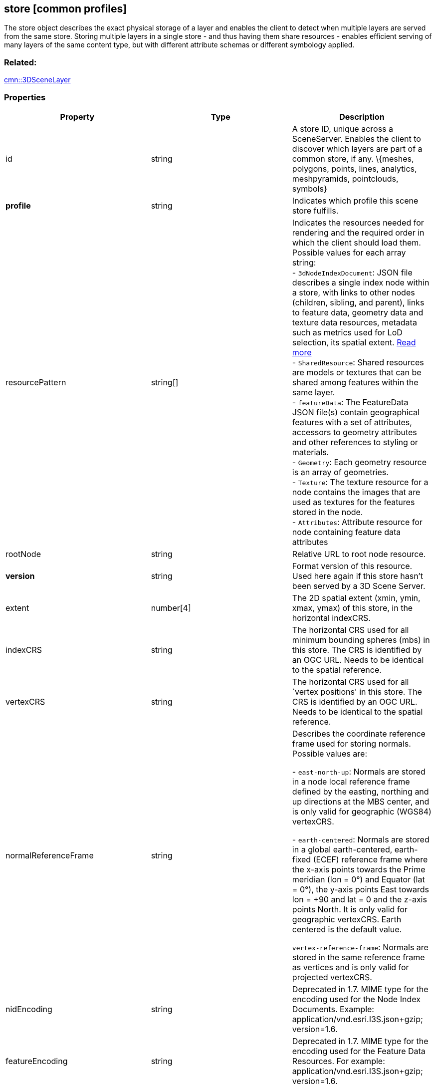 == store [common profiles]

The store object describes the exact physical storage of a layer and
enables the client to detect when multiple layers are served from the
same store. Storing multiple layers in a single store - and thus having
them share resources - enables efficient serving of many layers of the
same content type, but with different attribute schemas or different
symbology applied.

=== Related:

link:3DSceneLayer.cmn.adoc[cmn::3DSceneLayer] 

=== Properties

[width="100%",cols="34%,33%,33%",options="header",]
|===
|Property |Type |Description
|id |string |A store ID, unique across a SceneServer. Enables the client
to discover which layers are part of a common store, if any. \{meshes,
polygons, points, lines, analytics, meshpyramids, pointclouds, symbols}

|*profile* |string |Indicates which profile this scene store fulfills.

|resourcePattern |string[] |Indicates the resources needed for rendering
and the required order in which the client should load them. Possible
values for each array string: +
- `3dNodeIndexDocument`: JSON file describes a single index node within a store, with links to other nodes (children, sibling, and parent), links to feature data, geometry data and texture data resources, metadata such as metrics used for LoD selection, its spatial extent. link:3DNodeIndexDocument.cmn.adoc[Read more] +
- `SharedResource`: Shared resources are models or textures that can be shared among features within the same layer. +
- `featureData`: The FeatureData JSON file(s) contain geographical features with a set of attributes, accessors to geometry attributes and other references to styling or materials. +
- `Geometry`: Each geometry resource is an array of geometries. +
- `Texture`: The texture resource for a node contains the images that are used as textures for the features stored in the node. +
- `Attributes`: Attribute resource for node containing feature data
attributes

|rootNode |string |Relative URL to root node resource.

|*version* |string |Format version of this resource. Used here again if this store hasn’t been served by a 3D Scene Server.

|extent |number[4] |The 2D spatial extent (xmin, ymin, xmax, ymax) of this store, in the horizontal indexCRS.

|indexCRS |string |The horizontal CRS used for all minimum bounding spheres (mbs) in this store. The CRS is identified by an OGC URL. Needs to be identical to the spatial reference.

|vertexCRS |string |The horizontal CRS used for all `vertex positions' in this store. The CRS is identified by an OGC URL. Needs to be identical to the spatial reference.

| normalReferenceFrame | string | Describes the coordinate reference frame used for storing normals. Possible values are: +

- `east-north-up`: Normals are stored in a node local reference frame defined by the easting, northing and up directions at the MBS center, and is only valid for geographic (WGS84) vertexCRS. +

- `earth-centered`: Normals are stored in a global earth-centered, earth-fixed (ECEF) reference frame where the x-axis points towards the Prime meridian (lon = 0°) and Equator (lat = 0°), the y-axis points East towards lon = +90 and lat = 0 and the z-axis points North. It is only valid for geographic vertexCRS. Earth centered is the default value. +

`vertex-reference-frame`: Normals are stored in the same reference frame as vertices and is only valid for projected vertexCRS.

| nidEncoding | string | Deprecated in 1.7. MIME type for the encoding used for the Node Index Documents. Example:
application/vnd.esri.I3S.json+gzip; version=1.6. 
|featureEncoding | string | Deprecated in 1.7. MIME type for the encoding used for the Feature Data Resources. For example: application/vnd.esri.I3S.json+gzip;
version=1.6. 
| geometryEncoding | string | Deprecated in 1.7. MIME type for the encoding used for the Geometry Resources. For example: application/octet-stream; version=1.6. 
| attributeEncoding | string | Deprecated in 1.7. MIME type for the encoding used for the Attribute Resources. For example: application/octet-stream; version=1.6. 
| textureEncoding | string[] | Deprecated in 1.7. MIME type(s) for the encoding used for the Texture Resources. 
| lodType | string | Deprecated in 1.7. Optional field to indicate which LoD generation scheme is used in this store. Possible values are: +

- `MeshPyramid`: Used for integrated mesh and 3D scene layer. +

- `AutoThinning`: Use for point scene layer. +

- `Clustering`: Fill in which profile types are using this lodType +

- `Generalizing`: Fill in which profile types are using this lodType

| lodModel | string | Deprecated in 1.7. Optional field to indicate the link:lodSelection.cmn.adoc[LoD switching] mode. Possible values are: +

- `node-switching`: A parent node is substituted for its children nodes when its lod threshold is exceeded. This implies that: parent and children are never shown at the same time. The bounding volumne of the parent has to enclose the features of all grandchildren. Nodes have a single parent, except the root node that have no parent.

- `none`: No switching model.

| indexingScheme | string | Deprecated in 1.7. Information on the Indexing Scheme (QuadTree, R-Tree, Octree, …) used. 
| *defaultGeometrySchema* |link:defaultGeometrySchema.cmn.adoc[defaultGeometrySchema] | A common, global ArrayBufferView definition that can be used if the schema of
vertex attributes and face attributes is consistent in an entire cache; this is a requirement for meshpyramids caches. 
| defaultTextureDefinition | link:texture.cmn.adoc[texture] | Deprecated in 1.7. A common, global TextureDefinition to be used for all textures in this store. The default texture definition uses a reduced profile of the full TextureDefinition, with the following attributes being mandatory:
encoding, uvSet, wrap and channels. 
| defaultMaterialDefinition | link:materialDefinition.cmn.adoc[materialDefinition] | Deprecated in 1.7. If a store uses only one material, it can be defined here entirely as a MaterialDefinition. 
|===

_Note: properties in *bold* are required_

=== Examples

==== Example: Store example

[source,json]
----
 {
  "id": "e9ecfade-0d85-4dd7-abb5-a3b0a07b9fd7",
  "profile": "meshpyramids",
  "resourcePattern": [
    "3dNodeIndexDocument",
    "SharedResource",
    "Geometry",
    "Attributes"
  ],
  "rootNode": "./nodes/root",
  "version": "1.4",
  "extent": [
    -106.5054122583675,
    38.99467780548919,
    -103.99630101552692,
    39.99697134061471
  ],
  "indexCRS": "http://www.opengis.net/def/crs/EPSG/0/4326",
  "vertexCRS": "http://www.opengis.net/def/crs/EPSG/0/4326",
  "nidEncoding": "application/vnd.esri.i3s.json+gzip; version=1.4",
  "featureEncoding": "application/vnd.esri.i3s.json+gzip; version=1.4",
  "geometryEncoding": "application/octet-stream; version=1.4",
  "attributeEncoding": "application/octet-stream; version=1.4",
  "textureEncoding": [
    "image/jpeg",
    "image/vnd-ms.dds"
  ],
  "lodType": "MeshPyramid",
  "lodModel": "node-switching",
  "defaultGeometrySchema": {
    "geometryType": "triangles",
    "header": [
      {
        "property": "vertexCount",
        "type": "UInt32"
      },
      {
        "property": "featureCount",
        "type": "UInt32"
      }
    ],
    "topology": "PerAttributeArray",
    "ordering": [
      "position",
      "normal",
      "uv0",
      "color"
    ],
    "vertexAttributes": {
      "position": {
        "valueType": "Float32",
        "valuesPerElement": 3
      },
      "normal": {
        "valueType": "Float32",
        "valuesPerElement": 3
      },
      "uv0": {
        "valueType": "Float32",
        "valuesPerElement": 2
      },
      "color": {
        "valueType": "UInt8",
        "valuesPerElement": 4
      }
    },
    "featureAttributeOrder": [
      "id",
      "faceRange"
    ],
    "featureAttributes": {
      "id": {
        "valueType": "UInt64",
        "valuesPerElement": 1
      },
      "faceRange": {
        "valueType": "UInt32",
        "valuesPerElement": 2
      }
    }
  }
} 
----
